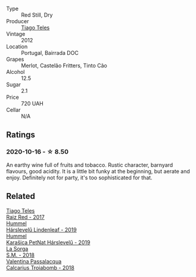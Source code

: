 #+attr_html: :class wine-main-image
[[file:/images/ca/cdfc2c-ef7a-42e8-bdea-441d6150c5b4/2020-10-17-10-48-46-A7459E04-C1A4-462C-B806-A00E55CBACFB-1-105-c@512.webp]]

- Type :: Red Still, Dry
- Producer :: [[barberry:/producers/9b7d5999-fe0e-4517-ace4-c0573ccbb5b4][Tiago Teles]]
- Vintage :: 2012
- Location :: Portugal, Bairrada DOC
- Grapes :: Merlot, Castelão Fritters, Tinto Cão
- Alcohol :: 12.5
- Sugar :: 2.1
- Price :: 720 UAH
- Cellar :: N/A

** Ratings

*** 2020-10-16 - ☆ 8.50

An earthy wine full of fruits and tobacco. Rustic character, barnyard flavours, good acidity. It is a little bit funky at the beginning, but aerate and enjoy. Definitely not for party, it's too sophisticated for that.

** Related

#+begin_export html
<div class="flex-container">
  <a class="flex-item flex-item-left" href="/wines/ea9b241a-ec1f-4814-ad56-899d497fe95a.html">
    <img class="flex-bottle" src="/images/ea/9b241a-ec1f-4814-ad56-899d497fe95a/2021-09-01-22-29-10-3350D65C-E4EA-46E7-9D72-DE6C4CD3F7F9-1-105-c@512.webp"></img>
    <section class="h">Tiago Teles</section>
    <section class="h text-bolder">Raiz Red - 2017</section>
  </a>

  <a class="flex-item flex-item-right" href="/wines/40543b4b-da12-4605-b0ea-c293b01b8c48.html">
    <img class="flex-bottle" src="/images/40/543b4b-da12-4605-b0ea-c293b01b8c48/2020-10-17-10-36-01-1FF02925-4058-4BDF-9549-1C0EA1A0E5C1-1-105-c@512.webp"></img>
    <section class="h">Hummel</section>
    <section class="h text-bolder">Hárslevelű Lindenleaf - 2019</section>
  </a>

  <a class="flex-item flex-item-left" href="/wines/6704809d-a8b9-45d6-8271-c0ee155027ba.html">
    <img class="flex-bottle" src="/images/unknown-wine.webp"></img>
    <section class="h">Hummel</section>
    <section class="h text-bolder">Karašica PetNat Hárslevelű - 2019</section>
  </a>

  <a class="flex-item flex-item-right" href="/wines/8fa18910-506d-4487-b682-c6099bc38df5.html">
    <img class="flex-bottle" src="/images/8f/a18910-506d-4487-b682-c6099bc38df5/2020-10-17-10-03-55-EDD91F2E-EF7B-4D1A-A2CE-84BBFC084706-1-105-c@512.webp"></img>
    <section class="h">La Sorga</section>
    <section class="h text-bolder">S.M. - 2018</section>
  </a>

  <a class="flex-item flex-item-left" href="/wines/9f697524-026a-4db4-a5b9-358c7d483098.html">
    <img class="flex-bottle" src="/images/9f/697524-026a-4db4-a5b9-358c7d483098/2020-10-17-10-12-03-D8D48A9E-AC41-4E94-8584-FBB9ABB46C78-1-105-c@512.webp"></img>
    <section class="h">Valentina Passalacqua</section>
    <section class="h text-bolder">Calcarius Troiabomb - 2018</section>
  </a>

</div>
#+end_export
